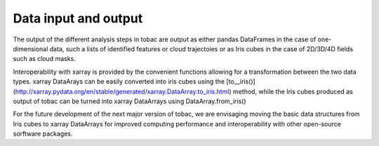 Data input and output
======================
The output of the different analysis steps in tobac are output as either pandas DataFrames in the case of one-dimensional data, such a lists of identified features or cloud trajectoies or as Iris cubes in the case of 2D/3D/4D fields such as cloud masks.

Interoperability with xarray is provided by the convenient functions allowing for a transformation between the two data types.
xarray DataArays can be easily converted into iris cubes using the [to__iris()](http://xarray.pydata.org/en/stable/generated/xarray.DataArray.to_iris.html) method, while the Iris cubes produced as output of tobac can be turned into xarray DataArrays using DataArray.from_iris()

For the future development of the next major version of tobac, we are envisaging moving the basic data structures from Iris cubes to xarray DataArrays for improved computing performance and interoperability with other open-source sorftware packages.
